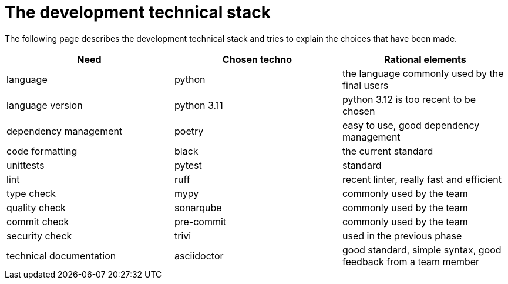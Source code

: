= The development technical stack

The following page describes the development technical stack
and tries to explain the choices that have been made.

[cols=3,options=header]
|===
|Need
|Chosen techno
|Rational elements

|language
|python
|the language commonly used by the final users

|language version
|python 3.11
|python 3.12 is too recent to be chosen

|dependency management
|poetry
|easy to use, good dependency management

|code formatting
|black
|the current standard

|unittests
|pytest
|standard

|lint
|ruff
|recent linter, really fast and efficient

|type check
|mypy
|commonly used by the team

|quality check
|sonarqube
|commonly used by the team

|commit check
|pre-commit
|commonly used by the team

|security check
|trivi
|used in the previous phase

|technical documentation
|asciidoctor
|good standard, simple syntax, good feedback from a team member
